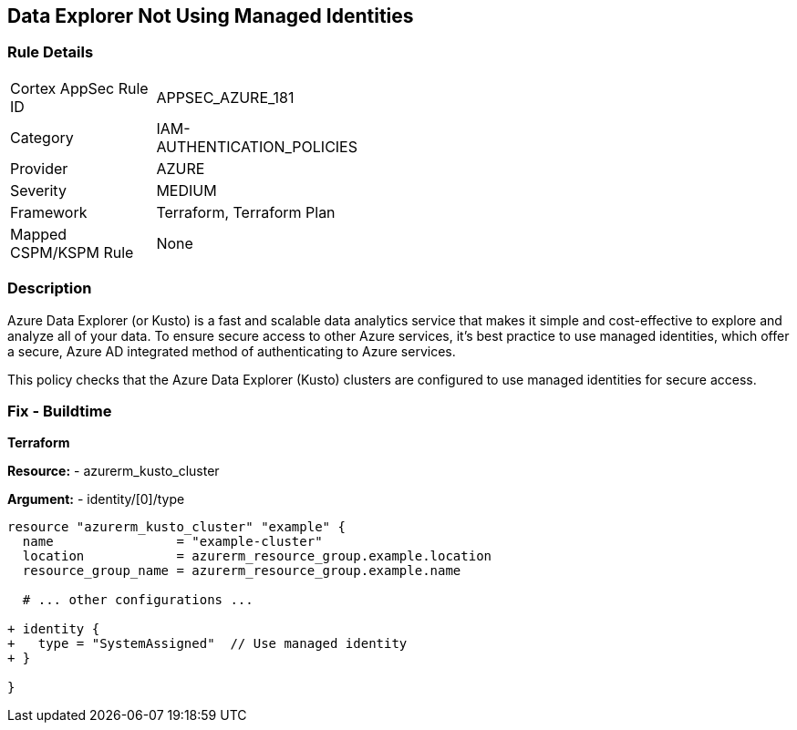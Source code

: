 == Data Explorer Not Using Managed Identities
// Ensure that data explorer/Kusto uses managed identities to access Azure resources securely.

=== Rule Details

[width=45%]
|===
|Cortex AppSec Rule ID |APPSEC_AZURE_181
|Category |IAM-AUTHENTICATION_POLICIES
|Provider |AZURE
|Severity |MEDIUM
|Framework |Terraform, Terraform Plan
|Mapped CSPM/KSPM Rule |None
|===


=== Description

Azure Data Explorer (or Kusto) is a fast and scalable data analytics service that makes it simple and cost-effective to explore and analyze all of your data. To ensure secure access to other Azure services, it's best practice to use managed identities, which offer a secure, Azure AD integrated method of authenticating to Azure services.

This policy checks that the Azure Data Explorer (Kusto) clusters are configured to use managed identities for secure access.

=== Fix - Buildtime

*Terraform*

*Resource:* 
- azurerm_kusto_cluster

*Argument:* 
- identity/[0]/type

[source,terraform]
----
resource "azurerm_kusto_cluster" "example" {
  name                = "example-cluster"
  location            = azurerm_resource_group.example.location
  resource_group_name = azurerm_resource_group.example.name
  
  # ... other configurations ...

+ identity {
+   type = "SystemAssigned"  // Use managed identity
+ }

}

----


